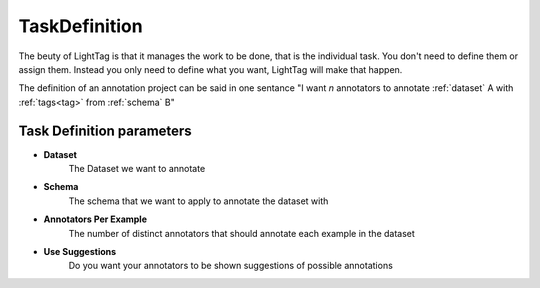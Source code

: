 .. _taskdefinition:

TaskDefinition
==============

The beuty of LightTag is that it manages the work to be done, that is the individual task. You don't need
to define them or assign them. Instead you only need to define what you want, LightTag will make that happen.

The definition of an annotation project can be said in one sentance
"I want *n* annotators to annotate :ref:`dataset` A with :ref:`tags<tag>` from :ref:`schema` B"


Task Definition parameters
--------------------------

* **Dataset**
      The Dataset we want to annotate
* **Schema**
      The schema that we want to apply to annotate the dataset with
* **Annotators Per Example**
      The number of distinct annotators that should annotate each example in the dataset
* **Use Suggestions**
      Do you want your annotators to be shown suggestions of possible annotations

